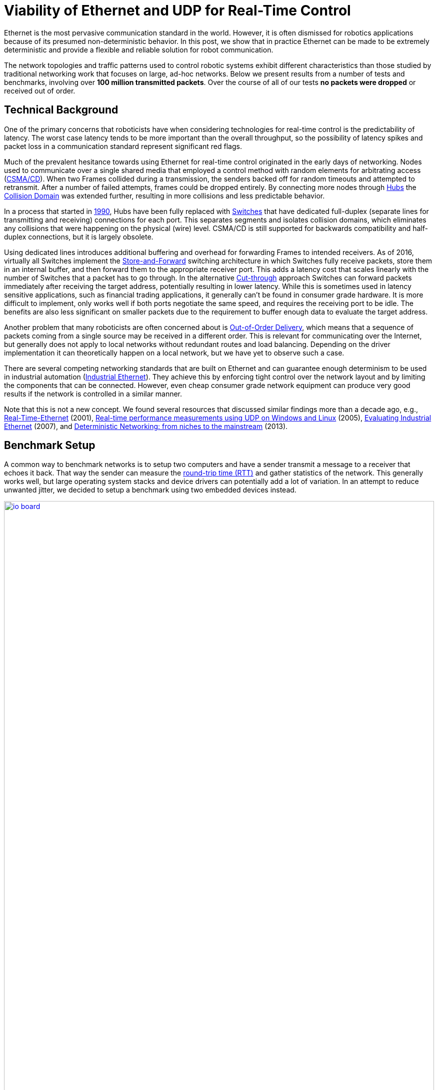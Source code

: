 = Viability of Ethernet and UDP for Real-Time Control
// A Practical Look at Latency in Robotics : Ethernet and UDP
:published_at: 2016-11-23
:hp-tags: Latency, Ethernet, UDP, real-time control
:imagesdir: ../images

Ethernet is the most pervasive communication standard in the world. However, it is often dismissed for robotics applications because of its presumed non-deterministic behavior. In this post, we show that in practice Ethernet can be made to be extremely deterministic and provide a flexible and reliable solution for robot communication.

The network topologies and traffic patterns used to control robotic systems exhibit different characteristics than those studied by traditional networking work that focuses on large, ad-hoc networks.
Below we present results from a number of tests and benchmarks, involving over **100 million transmitted packets**. Over the course of all of our tests *no packets were dropped* or received out of order.

== Technical Background

One of the primary concerns that roboticists have when considering technologies for real-time control is the predictability of latency. The worst case latency tends to be more important than the overall throughput, so the possibility of latency spikes and packet loss in a communication standard represent significant red flags.

Much of the prevalent hesitance towards using Ethernet for real-time control originated in the early days of networking. Nodes used to communicate over a single shared media that employed a control method with random elements for arbitrating access (https://en.wikipedia.org/wiki/Carrier_sense_multiple_access_with_collision_detection[CSMA/CD]). When two Frames collided during a transmission, the senders backed off for random timeouts and attempted to retransmit. After a number of failed attempts, frames could be dropped entirely. By connecting more nodes through https://en.wikipedia.org/wiki/Ethernet_hub[Hubs] the https://en.wikipedia.org/wiki/Collision_domain[Collision Domain] was extended further, resulting in more collisions and less predictable behavior.

In a process that started in https://en.wikipedia.org/wiki/Kalpana_(company)[1990], Hubs have been fully replaced with https://en.wikipedia.org/wiki/Network_switch[Switches] that have dedicated full-duplex (separate lines for transmitting and receiving) connections for each port. This separates segments and isolates collision domains, which eliminates any collisions that were happening on the physical (wire) level. CSMA/CD is still supported for backwards compatibility and half-duplex connections, but it is largely obsolete.

Using dedicated lines introduces additional buffering and overhead for forwarding Frames to intended receivers. As of 2016, virtually all Switches implement the https://en.wikipedia.org/wiki/Store_and_forward[Store-and-Forward] switching architecture in which Switches fully receive packets, store them in an internal buffer, and then forward them to the appropriate receiver port. This adds a latency cost that scales linearly with the number of Switches that a packet has to go through. 
In the alternative https://en.wikipedia.org/wiki/Cut-through_switching[Cut-through] approach Switches can forward packets immediately after receiving the target address, potentially resulting in lower latency. While this is sometimes used in latency sensitive applications, such as financial trading applications, it generally can't be found in consumer grade hardware. It is more difficult to implement, only works well if both ports negotiate the same speed, and requires the receiving port to be idle. The benefits are also less significant on smaller packets due to the requirement to buffer enough data to evaluate the target address.

// re-read
// http://www.cisco.com/c/en/us/products/collateral/switches/nexus-5020-switch/white_paper_c11-465436.html
// https://www.lantronix.com/resources/networking-tutorials/network-switching-tutorial/
// http://www.embedded.com/design/connectivity/4023291/Real-Time-Ethernet

Another problem that many roboticists are often concerned about is  https://en.wikipedia.org/wiki/Out-of-order_delivery[Out-of-Order Delivery], which means that a sequence of packets coming from a single source may be received in a different order. This is relevant for communicating over the Internet, but generally does not apply to local networks without redundant routes and load balancing. Depending on the driver implementation it can theoretically happen on a local network, but we have yet to observe such a case.

There are several competing networking standards that are built on Ethernet and can guarantee enough determinism to be used in industrial automation (https://en.wikipedia.org/wiki/Industrial_Ethernet[Industrial Ethernet]). They achieve this by enforcing tight control over the network layout and by limiting the components that can be connected. However, even cheap consumer grade network equipment can produce very good results if the network is controlled in a similar manner.

Note that this is not a new concept. We found several resources that discussed similar findings more than a decade ago, e.g., http://www.embedded.com/design/connectivity/4023291/Real-Time-Ethernet[Real-Time-Ethernet] (2001), https://www.researchgate.net/publication/4232548_Real-time_performance_measurements_using_UDP_on_Windows_and_Linux[Real-time performance measurements using UDP on Windows and Linux] (2005), http://literature.rockwellautomation.com/idc/groups/literature/documents/wp/enet-wp002_-en-p.pdf[Evaluating Industrial Ethernet] (2007), and  http://www.embedded.com/electronics-blogs/cole-bin/4406659/1/Deterministic-networking--from-niches-to-the-mainstream-[Deterministic Networking: from niches to the mainstream] (2013).

== Benchmark Setup

A common way to benchmark networks is to setup two computers and have a sender transmit a message to a receiver that echoes it back. That way the sender can measure the https://en.wikipedia.org/wiki/Round-trip_delay_time[round-trip time (RTT)] and gather statistics of the network. This generally works well, but large operating system stacks and device drivers can potentially add a lot of variation. In an attempt to reduce unwanted jitter, we decided to setup a benchmark using two embedded devices instead.

[.text-center]
.HEBI Robotics I/O Board
image::udp/io-board.jpg[link="{imagesdir}/udp/io-board.jpg", width="100%"]

Our startup http://hebirobotics.com/[HEBI Robotics] builds a variety of building blocks that enable quick development of custom robotic systems. We mainly focus on actuators, but we've also developed other devices such as the I/O Board shown in the picture above. Each board has 48 pins that serve a variety of functions (analog and digitial I/O, PWM, Encoder input, etc.) that can be accessed remotely via network. We normally use them in conjunction with our actuators to interface with external devices, such as a gripper or pneumatic valve, or to get various sensor input into MATLAB.

Each device contains a 168MHz ARM microcontroller (STM32f407) and a 100 Mbit/s network port, so we found them to be very convenient for doing network tests. We selected two I/O Boards to act as the sender and receiver nodes and developed custom firmware in order to isolate the network stack. The resulting firmware was based on http://www.chibios.org/[ChibiOS 2.6.8] and http://savannah.nongnu.org/projects/lwip/[lwIP 1.4.1]. The relevant code pieces can be found https://gist.github.com/ennerf/36a57d432bcff20a58efcdee10f91bd9[here]. The elapsed time was measured using a hardware counter with a resolution of 250ns. 

Since there was no way to store multiple Gigabytes on these devices, we decided to log data remotely using a UDP service that can receive measurement data and persist to disk (see  https://gist.github.com/ennerf/0ddc4396d15852d28e4eca4a8a923eb7[code]). In order to avoid stalls caused by disk I/O, the main socket handler wrote into a double buffered structure that got persisted by a background thread. The synchronization between the threads was done using a http://stuff-gil-says.blogspot.com/2014/11/writerreaderphaser-story-about-new.html[WriterReaderPhaser], which is a synchronization primitive that allows readers to flip buffers while keeping writers wait-free. We found this primitive to be very useful for persisting events that are represented by small amounts of data.

The step by step flow was as follows:

. Sender wakes up at a fixed rate, e.g., 100Hz
. Sender increments sequence number
. Sender measures time ("transmit timestamp") and sends packet to receiver 
. Receiver echoes packet back to sender
. Sender receives packet and measures time ("receive timestamp")
. Sender sends measurement to logging server
. Logging server receives measurement and persists to disk

The resulting binary data was loaded into MATLAB(C) for analysis and visualization. The code for reading the binary file can be found https://gist.github.com/ennerf/19b48406a066f6e946a0567a1a4de1ed[here].

The round-trip time is the difference between the receive and transmit timestamps. We also recorded the sequence number of each packet and the ip address of the receiver node in order to detect packet loss and track ordering.

== UDP Datagram Size

UDP datagrams include a variety of headers that result in a minimum of 66 bytes of overhead. Additionally, Ethernet Frames have a minimum size of 84 bytes, which makes the minimum payload for a UDP Datagram 18 bytes. The rough structure is shown below. More detailed information can be found at https://en.wikipedia.org/wiki/Ethernet_frame[Ethernet II],  https://en.wikipedia.org/wiki/IPv4[Internet Protocol (IPv4)], and https://en.wikipedia.org/wiki/User_Datagram_Protocol[User Datagram Protocol (UDP)].

[.text-center]
.UDP / IPv4 / Ethernet II Frame Structure
image::udp/ethernet-ip-udp-header.png[link="{imagesdir}/udp/ethernet-ip-udp-header.png", width="100%"]

Although this overhead may seem high for traditional automation applications with small payloads (<10 bytes), it quickly amortizes when communicating with smarter devices. For example, each one of our http://hebirobotics.com/products/[X-Series] actuators contains more than 40 sensors (position, velocity, torque, 3-axis gyroscope, 3-axis accelerometer, several temperature sensors, etc.) that get combined into a single packet that uses between 185 and 215 bytes payload. Typical feedback packets from an I/O Board are even larger and require about 300 bytes. When comparing overhead it is also important to consider the available bandwidth, i.e., sending 100 bytes over Gigabit Ethernet (even over 100 Mbit/s) tends to be faster than sending a single byte using traditional non-Ethernet based alternatives such as RS485 or CAN Bus.

For these benchmarks we chose to measure the round-trip time for a payload of 200 bytes. After including all overhead, the actual size on the wire is 266 bytes. The theoretical time it takes to transfer 266 bytes over 100 Mbit/s and 1Gbit/s Ethernet is 20.3us and 2.03us respectively.

Note that while the size is representative of a typical actuator feedback packet, the round-trip times in production may be faster because outgoing packets (commands) tend to be significantly smaller than response packets (feedback).

== Baseline - Single Switch

We can establish a baseline of the best-case round-trip time by having the sender and receiver nodes communicate with each other through a single Switch that does not see any external traffic. We did not setup a point-to-point connection without any Switches because the logging server needed to be on the same network and because we rarely see this case in practice.

[.text-center]
.Baseline setup using single Switch
image::udp/setup-baseline.png[link="{imagesdir}/udp/setup-baseline.png", width="100%"]

We set the frequency to 100Hz and logged data for ~24 hours. We chose this frequency because it is a common control rate for sending high-level trajectories, and because 10ms is a safe deadline in case there are large outliers. During normal operations we typically used rates between 100-200Hz for updating set targets of controllers that get executed on-board each device (e.g. position/velocity/torque), and rates of up to 1KHz when bypassing local controllers and remotely controlling the output (e.g. PWM). The network would technically support even higher rates, but there are usually other limitations that come in at around 1KHz (e.g. OS scheduler and limited sensor polling rates).

First, we looked at the jitter of the underlying embedded real-time operating system (RTOS). The figure below shows the difference between an idealized signal that ticks every 10ms and the measured transmit timestamps. 99% are within the lowest measurement resolution (250ns), and the total observed range is slightly below 6us. Note that this is significantly better than the 150us base jitter range we observed on real-time Linux (see https://ennerf.github.io/2016/09/20/A-Practical-Look-at-Latency-in-Robotics-The-Importance-of-Metrics-and-Operating-Systems.html[The Importance of Metrics and Operating Systems]).

[.text-center]
.OS jitter of ChibiOS 2.6.8 on STM32F407 (24h)
image::udp/os-jitter-embedded.png[link="{imagesdir}/udp/os-jitter-embedded.png", width="100%"]

The two figures below show the round-trip time for all packets and the corresponding percentile distribution. There were a total of 8.5 million messages. None of them were lost and none of them arrived out of order.

[[img-rtt-24h]]
[.text-center]
.RTT for 200 byte payload (24h)
image::udp/rtt-baseline.png[link="{imagesdir}/udp/rtt-baseline.png", width="100%"]

[.text-center]
.Zoomed in view of RTT for 200 byte payload (10min)
image::udp/rtt-baseline-zoomed.png[link="{imagesdir}/udp/rtt-baseline-zoomed.png", width="100%"]

90% of all packets arrived within 194us and a jitter of less than 1 microsecond. Roughly 80us of this time was spent on the wire, so using chips that support Gigabit (rather than 100Mbit) could lower the round-trip time to ~120us. Above the common case, there were three different periodically reoccuring modes that resulted in additional latency.

* Mode 1 occurs consistently every ~5.3 minutes and lasts for ~15.01 seconds. During this time it adds up to 4 us latency.
* Mode 2 occurs exactly once every 5 seconds and is always at 210 us.
* Mode 3 occurs roughly once an hour and adds linearly increasing latency of up to 150 us to 10 packets.

The zoomed in view of a 10 minute time span highlights Modes 1 and 2. All three modes seemed to be related to actual time and independent of rate and packet count. We were unable to find the root cause of these modes, but after several tests we strongly suspected that all of them were caused by the programmed firmware rather than being tied to the Switch or the actual protocol.

Overall this initial data looked very promising for being able to use UDP for many real-time control tasks. With more tuning and a better implementation (e.g. lwip with zero copy and tuned options) it seems likely that the maximum jitter could be reduced to below 6us and maybe even below 1us.

== Switching Cost

As mentioned in the background section, most modern Switches use the 'store-and-forward' approach that requires the Switch to fully receive a packet before forwarding it appropriately. Therefore, the latency cost per switch is the time it takes a packet on the wire plus any switching overhead. The wire time is constant (2.03us or 20.3us for 266 bytes), but the overhead depends on the switch implementation. It can be difficult to find good performance data for specific devices, so depending on your requirements you may need to conduct your own benchmarks if you need to evaluate hardware.

[.text-center]
.Benchmark setup with additional Switch
image::udp/setup-switching-cost.png[link="{imagesdir}/udp/setup-switching-cost.png", width="100%"]

For this benchmark we tested the three following Switches and added them individually to the baseline setup as shown above,

* http://ww1.microchip.com/downloads/en/DeviceDoc/KSZ8863MLL_FLL_RLL_DS.pdf[MICREL KSZ8863] (embedded in X-Series actuators)
* http://www.downloads.netgear.com/files/GDC/GS105/GS105_datasheet_04Sept03.pdf[NETGEAR ProSAFE GS105]
* https://routerboard.com/RB750Gr2[MikroTik RB750Gr2 (RouterBOARD hEX)] (technically a Router, but disabling DHCP makes it act similar to a Switch)


In total there were about 1 million packets. Again, we did not observe any packet loss or out-of-order delivery.

[.text-center]
.Comparison of RTT through different Switches (35min)
image::udp/rtt-switch-comparison.png[link="{imagesdir}/udp/rtt-switch-comparison.png", width="100%"]

The figure below shows a zoomed view of the time series highlighting the added jitter characteristics. Modes 1 and 3 do not seem to be affected by additional switches. Mode 2 remains constant at 210 us and disappears for higher round-trip times, indicating an issue at the receiving step of the sender.

[.text-center]
.Zoomed in view of Switch comparison (10min)
image::udp/comparison-switch-latency.png[link="{imagesdir}/udp/comparison-switch-latency.png", width="100%"]

Both KSZ8863 and the RB750Gr2 add a constant switching latency of 2.9 us and 3.6 us in addition to the wire time of 40.6 us and 4.06 us respectively to the RTT. The added jitter seems to be negligible at well below 1us. Surprisingly, the GS105 seems to have problems with this use case, resulting in higher latency and more jitter than the KSZ8863 even though it was connected using Gigabit. More details are in the table below.

[width="100%",options="header",cols="3a,1a,1a,1a"]
|====
| Switch | Connection | 90%-ile RTT | Overhead (not-on-wire)

| Baseline | 2x 100 MBit/s | 193.8 us | 112.6 us

| MICREL KSZ8863
| 100 Mbit/s | +43.5 us | 2.9 us

| NETGEAR ProSAFE GS105
| 1 Gbit/s | +51.0 us | 47 us

| MikroTik RB750Gr2 (RouterBOARD hEX)
| 1 Gbit/s | +7.7 us | 3.6 us

|====

// 90% percentiles
// KSZ8863: 237.3 us
// GS105: 244.8 us
// RB750Gr2: 201.5 us

According to the http://www.downloads.netgear.com/files/GDC/GS105/GS105_datasheet_04Sept03.pdf[GS105 spec sheet], the added network latency should be below 10us for 1 Gbit/s and 20us for 100 Mbit/s connections. We did additional tests and the GS105 did seem to perform according to spec when using exclusively 100 Mbit/s or 1 Gbit/s on all ports. 

We also conducted another baseline test that replaced the GS105 with a RB750Gr2. While we found a consistent improvement of 0.5us, we did not consider this significant enough to rerun all tests.

== Scaling to Many Devices

So far all tests were measuring the round-trip time between a sender node and a single target node. Since real robotic systems can contain many devices, e.g., one per axis or degree of freedom, we also looked at how UDP performs with multiple devices on the same network. In conversations with other roboticists we often found an expectation that there would be significant packet loss if multiple packets were to arrive at a Switch at the same time. The worst case would occur if all devices were connected to a single Switch as shown below.

[.text-center]
.Multiple devices connected to a single Switch
image::udp/setup-bursting.png[link="{imagesdir}/udp/setup-bursting.png", width="100%"]

In order to test the actual behavior we setup a test consisting of 40 HEBI Robotics I/O boards that were connected to a single 48-port Ethernet Switch (http://www.downloads.netgear.com/files/GDC/GS748Tv1/GS748T_ds_03Feb05.pdf[GS748T]). All devices were running the same (receiver) firmware as before, so sending a single broadcast message triggered 40 response packets that caused more than 10 KB of total traffic to arrive at the Switch within occasionally less than 250 nanoseconds. These https://en.wikipedia.org/wiki/Micro-bursting_(networking)[Microbursts] were well beyond the sustainable bandwidth of Gigabit Ethernet. The setup shown below was representative of a high degree of freedom system such as a full body humanoid robot without daisy-chaining.

[.text-center]
.Network test setup with 40 HEBI Robotics I/O Boards
image::udp/multiple-boards.jpg[link="{imagesdir}/udp/multiple-boards.jpg", width="100%"]

We would also like to mention that this setup heavily benefited from two side effects of using a standard Ethernet stack. First, there was no need for any manual addressing because of https://en.wikipedia.org/wiki/Dynamic_Host_Configuration_Protocol[DHCP] and device specific globally unique mac addresses. Second, we were able to re-program the firmware on all 40 devices simultaneously within 3-6 seconds due to the fact that we had a bootloader with TCP/IP support. It would have been very tedious to setup such a system if any step had required manual intervention.

Since the combined responses resulted in more load than the sender device was able to easily handle, we exchanged the sender I/O Board with a http://www.gigabyte.com/products/product-page.aspx?pid=4888#ov[Gigabyte Brix i7-4770R] desktop computer running Scientific Linux 6.6 with a real-time kernel. We setup the system as described in https://ennerf.github.io/2016/09/20/A-Practical-Look-at-Latency-in-Robotics-The-Importance-of-Metrics-and-Operating-Systems.html[The Importance of Metrics and Operating Systems] and disabled the firewall.

Running the benchmark at 100Hz for ~90 minutes resulted in more than 20 million measurements.

Again, we first looked at the jitter of the underlying operating system. The figure below shows the difference between an idealized signal that ticks every 10ms and the measured transmit timestamps. It shows that this setup suffers from more than an order of magnitude more jitter than the embedded RTOS. Note that the corresponding jHiccup control chart looks identical as in the OS blog post.

[.text-center]
.Operating system jitter of Scientific Linux 6.6 with MRG Realtime
image::udp/os-jitter-linux-rt.png[link="{imagesdir}/udp/os-jitter-linux-rt.png", width="100%"]

The two figures below show the round-trip time for each measurement. It may be surprising, but there was again no packet loss or re-ordering of packets from any single source. 

Rather than packets being dropped, what actually happened was that all packets got stored in the internal 1.6 MB buffer of the switch, queued, and forwarded to the target port as fast as possible. Since the sender was connected via Gigabit, the packets arrived roughly every ~2us. The time axis in the chart is based on the transmit timestamp, so each cycle shows up as vertical column in the graphs. We also conducted the same test at 1KHz and found identical results.

[.text-center]
.Zoomed in RTT for 40 devices
image::udp/rtt-linux-40x-zoomed.png[link="{imagesdir}/udp/rtt-linux-40x-zoomed.png", width="100%"]

[.text-center]
.RTT for 40 devices (90 min)
image::udp/rtt-linux-40x.png[link="{imagesdir}/udp/rtt-linux-40x.png", width="100%"]

However, the amount of latency and jitter turned out to be worse than we anticipated. We expected most columns to start at around ~180us and end at ~280us. While this was sometimes the case, the majority of columns started above 300 us. After some initial research we suspected that this delay was mostly caused by the Linux https://en.wikipedia.org/wiki/New_API[NAPI] using polling mode rather than interrupts, and by using a low-cost network interface paired with suboptimal device drivers. While we expected the OS and driver stack to introduce additional latency and jitter, we were surprised by the order of magnitude.

The installed network interface and driver are below.

[source,shell]
$ lspci | grep Ethernet

03:00.0 Ethernet controller: Realtek Semiconductor Co., Ltd. RTL8111/8168/8411 PCI Express Gigabit Ethernet Controller (rev 0c)

[source,shell]
$ sudo dmesg | grep "Ethernet driver"

r8169 Gigabit Ethernet driver 2.3LK-NAPI loaded

// See:
// https://lwn.net/Articles/551284/
// https://en.wikipedia.org/wiki/New_API
// http://blog.packagecloud.io/eng/2016/06/22/monitoring-tuning-linux-networking-stack-receiving-data/

== Conclusion

Even consumer-grade Ethernet networks can exhibit very deterministic performance with regards to latency. In the more than 100 million packets that were sent for this blog post, we did not observe any packet loss or out-of order delivery. Even when communicating with 40 smart devices that represent a total of 1.600 sensors at a rate of 1KHz we found the network to be very reliable. While we still believe that large and dangerous industrial robots should be controlled using specialized industrial networking equipment, we feel that standard UDP is more than sufficient for most robotic applications.

We also found that most of the observed latency and jitter were caused by the underlying operating systems and their device drivers. To further illustrate this point we did additional comparisons of the baseline setup with the sender node running on different operating systems. The configurations were as follows:

* ChibiOS 2.6.8 with lwIP 1.4.1 on 168 MHz STM32F407
* Windows 10 on Gigabyte Brix-i7-4470R with Realtek NIC
* Scientific Linux 6.6 with MRG Realtime on Gigabyte Brix-i7-4470R with Realtek NIC

The two charts below show the round trip time for each system communicating with a single I/O Board over a single Switch. Note that Linux and Windows were connected to the Switch via Gigabit and should have received datagrams ~40us before the embedded device.

[.text-center]
.Baseline RTT comparing RTOS vs RT-Linux vs Windows (10h)
image::udp/rtt-linux-1x-comparison-10h.png[link="{imagesdir}/udp/rtt-linux-1x-comparison-10h.png", width="100%"]

[.text-center]
.Zoomed in baseline RTT comparing RTOS vs RT-Linux vs Windows (10min)
image::udp/rtt-linux-1x-comparison-10m.png[link="{imagesdir}/udp/rtt-linux-1x-comparison-10m.png", width="100%"]

We realize that there are many more interesting questions that were beyond the scope of this work. We are currently considering the following networking-related topics for future blog posts:

* Comparison of device drivers and network interfaces from various vendors
* Performance impact of uncontrolled traffic (e.g. streaming video)
* Redundant routes and sudden disconnects
* Controlling through wireless networks
* Clock drift and time synchronization using IEEE 1588v2

If there are other topics that you think would be worth covering, please leave a note in the comment section. If you are working for a hardware vendor that specializes in low-latency networking equipment and would be willing to provide samples for evaluation, please contact us through our  http://hebirobotics.com/contact/[website].

